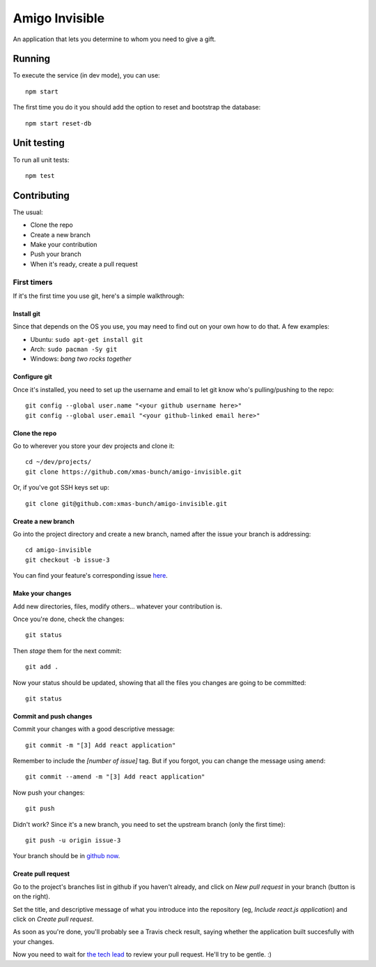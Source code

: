 ===============
Amigo Invisible
===============

.. image:: https://img.shields.io/travis/xmas-bunch/amigo-invisible.svg
  :target: https://travis-ci.org/xmas-bunch/amigo-invisible
.. image:: https://img.shields.io/coveralls/xmas-bunch/amigo-invisible.svg
  :target: https://coveralls.io/github/xmas-bunch/amigo-invisible

An application that lets you determine to whom you need to give a gift.

Running
=======

To execute the service (in dev mode), you can use::

    npm start

The first time you do it you should add the option to reset and bootstrap the database::

    npm start reset-db

Unit testing
============

To run all unit tests::

    npm test

Contributing
============

The usual:

* Clone the repo
* Create a new branch
* Make your contribution
* Push your branch
* When it's ready, create a pull request

First timers
------------

If it's the first time you use git, here's a simple walkthrough:

Install git
~~~~~~~~~~~

Since that depends on the OS you use, you may need to find out on your own
how to do that. A few examples:

* Ubuntu: ``sudo apt-get install git``
* Arch: ``sudo pacman -Sy git``
* Windows: *bang two rocks together*

Configure git
~~~~~~~~~~~~~

Once it's installed, you need to set up the username and email to let git know
who's pulling/pushing to the repo::

    git config --global user.name "<your github username here>"
    git config --global user.email "<your github-linked email here>"

Clone the repo
~~~~~~~~~~~~~~

Go to wherever you store your dev projects and clone it::

    cd ~/dev/projects/
    git clone https://github.com/xmas-bunch/amigo-invisible.git

Or, if you've got SSH keys set up::

    git clone git@github.com:xmas-bunch/amigo-invisible.git

Create a new branch
~~~~~~~~~~~~~~~~~~~

Go into the project directory and create a new branch, named after the issue
your branch is addressing::

    cd amigo-invisible
    git checkout -b issue-3

You can find your feature's corresponding issue `here <https://github.com/xmas-bunch/amigo-invisible/issues/>`_.

Make your changes
~~~~~~~~~~~~~~~~~

Add new directories, files, modify others... whatever your contribution is.

Once you're done, check the changes::

    git status

Then *stage* them for the next commit::

    git add .

Now your status should be updated, showing that all the files you changes are
going to be committed::

    git status

Commit and push changes
~~~~~~~~~~~~~~~~~~~~~~~

Commit your changes with a good descriptive message::

    git commit -m "[3] Add react application"

Remember to include the *[number of issue]* tag. But if you forgot, you can change
the message using ``amend``::

    git commit --amend -m "[3] Add react application"

Now push your changes::

    git push

Didn't work? Since it's a new branch, you need to set the upstream branch
(only the first time)::

    git push -u origin issue-3

Your branch should be in `github now <https://github.com/xmas-bunch/amigo-invisible/branches/>`_.

Create pull request
~~~~~~~~~~~~~~~~~~~

Go to the project's branches list in github if you haven't already, and
click on *New pull request* in your branch (button is on the right).

Set the title, and descriptive message of what you introduce into the
repository (eg, *Include react.js application*) and click on *Create pull request*.

As soon as you're done, you'll probably see a Travis check result, saying whether
the application built succesfully with your changes.

Now you need to wait for `the tech lead <https://github.com/kako-nawao/>`_
to review your pull request. He'll try to be gentle. :)
